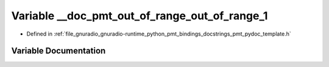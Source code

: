 .. _exhale_variable_pmt__pydoc__template_8h_1abea63469e4c0f29988ab98175d274ac5:

Variable __doc_pmt_out_of_range_out_of_range_1
==============================================

- Defined in :ref:`file_gnuradio_gnuradio-runtime_python_pmt_bindings_docstrings_pmt_pydoc_template.h`


Variable Documentation
----------------------


.. doxygenvariable:: __doc_pmt_out_of_range_out_of_range_1
   :project: gnuradio